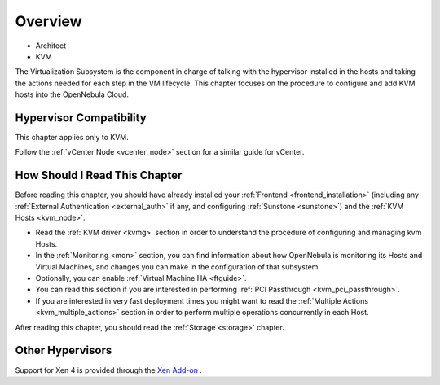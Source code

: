.. _vmmg:

================================================================================
Overview
================================================================================

* Architect
* KVM

The Virtualization Subsystem is the component in charge of talking with the hypervisor installed in the hosts and taking the actions needed for each step in the VM lifecycle. This chapter focuses on the procedure to configure and add KVM hosts into the OpenNebula Cloud.

Hypervisor Compatibility
================================================================================

This chapter applies only to KVM.

Follow the :ref:`vCenter Node <vcenter_node>` section for a similar guide for vCenter.

How Should I Read This Chapter
================================================================================

Before reading this chapter, you should have already installed your :ref:`Frontend <frontend_installation>` (including any :ref:`External Authentication <external_auth>` if any, and configuring :ref:`Sunstone <sunstone>`) and the :ref:`KVM Hosts <kvm_node>`.

* Read the :ref:`KVM driver <kvmg>` section in order to understand the procedure of configuring and managing kvm Hosts.
* In the :ref:`Monitoring <mon>` section, you can find information about how OpenNebula is monitoring its Hosts and Virtual Machines, and changes you can make in the configuration of that subsystem.
* Optionally, you can enable :ref:`Virtual Machine HA <ftguide>`.
* You can read this section if you are interested in performing :ref:`PCI Passthrough <kvm_pci_passthrough>`.
* If you are interested in very fast deployment times you might want to read the :ref:`Multiple Actions <kvm_multiple_actions>` section in order to perform multiple operations concurrently in each Host.

After reading this chapter, you should read the :ref:`Storage <storage>` chapter.

Other Hypervisors
================================================================================

Support for Xen 4 is provided through the `Xen Add-on <https://github.com/OpenNebula/addon-xen>`__ .
